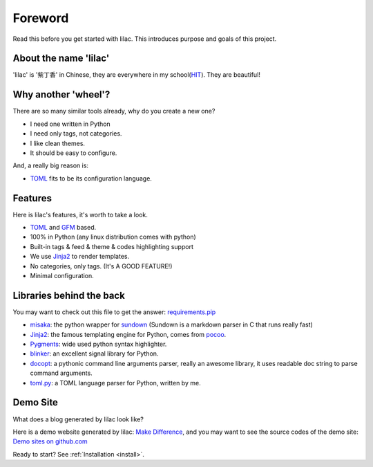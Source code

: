 Foreword
========

Read this before you get started with lilac. This introduces purpose
and goals of this project.

About the name 'lilac'
----------------------

'lilac' is '紫丁香' in Chinese, they are everywhere in my school(`HIT <http://www.hit.edu.cn>`_). They are beautiful!

Why another 'wheel'?
--------------------

There are so many similar tools already, why do you create a new one?

- I need one written in Python

- I need only tags, not categories.

- I like clean themes.

- It should be easy to configure.

And, a really big reason is:

- TOML_ fits to be its configuration language.

.. _TOML: https://github.com/mojombo/toml

Features
--------

Here is lilac's features, it's worth to take a look.

- TOML_ and GFM_ based.

- 100% in Python (any linux distribution comes with python)

- Built-in tags & feed & theme & codes highlighting support

- We use Jinja2_ to render templates.

- No categories, only tags. (It's A GOOD FEATURE!)

- Minimal configuration.

.. _GFM: http://github.github.com/github-flavored-markdown/
.. _Jinja2:  http://jinja.pocoo.org/2/


Libraries behind the back
-------------------------

You may want to check out this file to get the answer: `requirements.pip <https://github.com/hit9/lilac/blob/master/requirements.pip>`_

- misaka_: the python wrapper for sundown_ (Sundown is a markdown parser in C that runs really fast)
- Jinja2_: the famous templating engine for Python, comes from pocoo_.
- Pygments_: wide used python syntax highlighter.
- blinker_: an excellent signal library for Python.
- docopt_: a pythonic command line arguments parser, really an awesome library, it uses
  readable doc string to parse command arguments.
- toml.py_: a TOML language parser for Python, written by me.

.. _misaka: https://github.com/FSX/misaka
.. _sundown: https://github.com/vmg/sundown
.. _pocoo: http://pocoo.org
.. _blinker: http://discorporate.us/projects/Blinker/
.. _docopt: https://github.com/docopt/docopt
.. _toml.py: https://github.com/hit9/toml.py
.. _Pygments: http://pygments.org/

Demo Site
---------

What does a blog generated by lilac look like?

Here is a demo website generated by lilac: `Make Difference <http://lilac.hit9.org/>`_, and you may
want to see the source codes of the demo site: `Demo sites on github.com <https://github.com/hit9/lilac/tree/gh-pages>`_

Ready to start? See :ref:`Installation <install>`.
